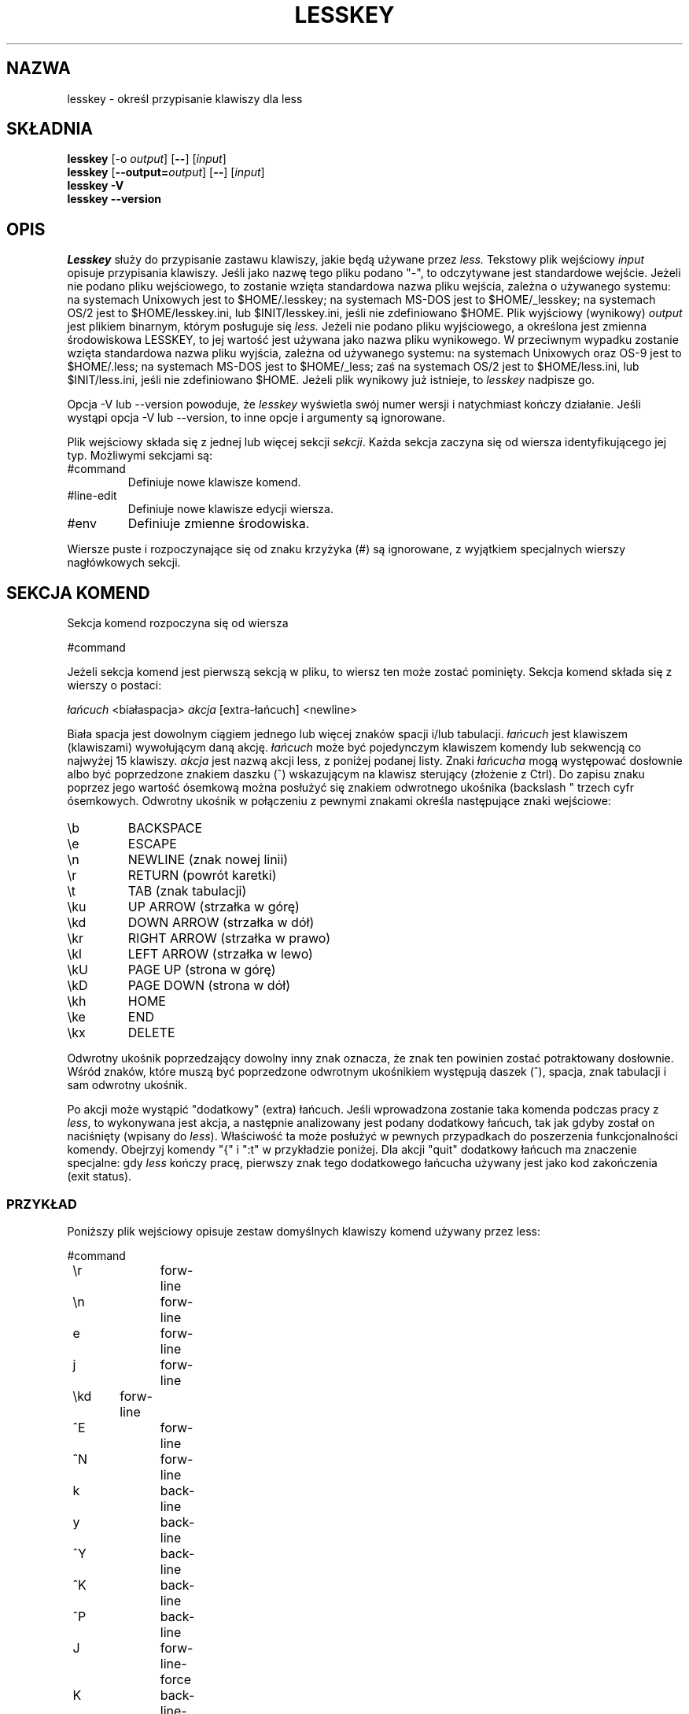 .\" {PTM/WK/1999-XII}
.\" updated from 3.32 to 3.74, VIII 2002
.TH LESSKEY 1 "wersja 374: 19 lutego 2002"
.SH NAZWA
lesskey \- określ przypisanie klawiszy dla less
.SH SKŁADNIA
.B lesskey
.RB [-o
.IR output ]
.RB [ -- ]
.RI [ input ]
.br
.B lesskey
.RB [ --output=\fIoutput\fP ]
.RB [ -- ]
.RI [ input ]
.br
.B "lesskey -V"
.br
.B "lesskey --version"
.SH OPIS
.I Lesskey
służy do przypisanie zastawu klawiszy, jakie będą używane przez
.I less.
Tekstowy plik wejściowy \fIinput\fP opisuje przypisania klawiszy. Jeśli jako
nazwę tego pliku podano "-", to odczytywane jest standardowe wejście.
Jeżeli nie podano pliku wejściowego, to zostanie wzięta standardowa nazwa pliku
wejścia, zależna o używanego systemu:
na systemach Unixowych jest to $HOME/.lesskey;
na systemach MS-DOS jest to $HOME/_lesskey;
na systemach OS/2 jest to $HOME/lesskey.ini,
lub $INIT/lesskey.ini, jeśli nie zdefiniowano $HOME.
Plik wyjściowy (wynikowy) \fIoutput\fP jest plikiem binarnym, którym posługuje
się
.I less.
Jeżeli nie podano pliku wyjściowego, a określona jest zmienna środowiskowa
LESSKEY, to jej wartość jest używana jako nazwa pliku wynikowego. W przeciwnym
wypadku zostanie wzięta standardowa nazwa pliku wyjścia, zależna od używanego
systemu:
na systemach Unixowych oraz OS-9 jest to $HOME/.less;
na systemach MS-DOS jest to $HOME/_less;
zaś na systemach OS/2 jest to $HOME/less.ini,
lub $INIT/less.ini, jeśli nie zdefiniowano $HOME.
Jeżeli plik wynikowy już istnieje, to
.I lesskey
nadpisze go.
.PP
Opcja -V lub --version powoduje, że
.I lesskey
wyświetla swój numer wersji i natychmiast kończy działanie.
Jeśli wystąpi opcja -V lub --version, to inne opcje i argumenty są ignorowane.
.PP
Plik wejściowy składa się z jednej lub więcej sekcji
.IR sekcji .
Każda sekcja zaczyna się od wiersza identyfikującego jej typ.
Możliwymi sekcjami są:
.IP #command
Definiuje nowe klawisze komend.
.IP #line-edit
Definiuje nowe klawisze edycji wiersza.
.IP #env
Definiuje zmienne środowiska.
.PP
Wiersze puste i rozpoczynające się od znaku krzyżyka (#) są ignorowane,
z wyjątkiem specjalnych wierszy nagłówkowych sekcji.
.SH SEKCJA KOMEND
Sekcja komend rozpoczyna się od wiersza
.sp
#command
.sp
Jeżeli sekcja komend jest pierwszą sekcją w pliku, to wiersz ten może zostać
pominięty.
Sekcja komend składa się z wierszy o postaci:
.sp
    \fIłańcuch\fP <białaspacja> \fIakcja\fP [extra-łańcuch] <newline>
.sp
Biała spacja jest dowolnym ciągiem jednego lub więcej znaków spacji i/lub
tabulacji.
\fIłańcuch\fP jest klawiszem (klawiszami) wywołującym daną akcję.
\fIłańcuch\fP może być pojedynczym klawiszem komendy lub sekwencją co najwyżej
15 klawiszy.
\fIakcja\fP jest nazwą akcji less, z poniżej podanej listy.
Znaki \fIłańcucha\fP mogą występować dosłownie albo być poprzedzone znakiem
daszku (^) wskazującym na klawisz sterujący (złożenie z Ctrl).
Do zapisu znaku poprzez jego wartość ósemkową można posłużyć się znakiem
odwrotnego ukośnika (backslash "\"), po którym powinna nastąpić jedna do
trzech cyfr ósemkowych.
Odwrotny ukośnik w połączeniu z pewnymi znakami określa następujące
znaki wejściowe:
.IP \eb
BACKSPACE
.IP \ee
ESCAPE
.IP \en
NEWLINE (znak nowej linii)
.IP \er
RETURN (powrót karetki)
.IP \et
TAB (znak tabulacji)
.IP \eku
UP ARROW (strzałka w górę)
.IP \ekd
DOWN ARROW (strzałka w dół)
.IP \ekr
RIGHT ARROW (strzałka w prawo)
.IP \ekl
LEFT ARROW (strzałka w lewo)
.IP \ekU
PAGE UP (strona w górę)
.IP \ekD
PAGE DOWN (strona w dół)
.IP \ekh
HOME
.IP \eke
END
.IP \ekx
DELETE
.PP
Odwrotny ukośnik poprzedzający dowolny inny znak oznacza, że znak ten
powinien zostać potraktowany dosłownie.
Wśród znaków, które muszą być poprzedzone odwrotnym ukośnikiem występują
daszek (^), spacja, znak tabulacji i sam odwrotny ukośnik.
.PP
Po akcji może wystąpić "dodatkowy" (extra) łańcuch.
Jeśli wprowadzona zostanie taka komenda podczas pracy z
.IR less ,
to wykonywana jest akcja, a następnie analizowany jest podany dodatkowy
łańcuch, tak jak gdyby został on naciśnięty (wpisany do
.IR less ).
Właściwość ta może posłużyć w pewnych przypadkach do poszerzenia
funkcjonalności komendy.
Obejrzyj komendy "{" i ":t" w przykładzie poniżej.
Dla akcji "quit" dodatkowy łańcuch ma znaczenie specjalne:
gdy
.I less
kończy pracę, pierwszy znak tego dodatkowego łańcucha używany jest jako kod
zakończenia (exit status).
.SS PRZYKŁAD
Poniższy plik wejściowy opisuje zestaw domyślnych klawiszy komend używany
przez less:
.sp
.nf
	#command
	\er		forw-line
	\en		forw-line
	e		forw-line
	j		forw-line
	\ekd	forw-line
	^E		forw-line
	^N		forw-line
	k		back-line
	y		back-line
	^Y		back-line
	^K		back-line
	^P		back-line
	J		forw-line-force
	K		back-line-force
	Y		back-line-force
	d		forw-scroll
	^D		forw-scroll
	u		back-scroll
	^U		back-scroll
	\e40	forw-screen
	f		forw-screen
	^F		forw-screen
	^V		forw-screen
	\ekD	forw-screen
	b		back-screen
	^B		back-screen
	\eev		back-screen
	\ekU	back-screen
	z		forw-window
	w		back-window
	\ee\e40		forw-screen-force
	F		forw-forever
	R		repaint-flush
	r		repaint
	^R		repaint
	^L		repaint
	\eeu		undo-hilite
	g		goto-line
	\ekh	goto-line
	<		goto-line
	\ee<		goto-line
	p		percent
	%		percent
	\ee[		left-scroll
	\ee]		right-scroll
	\ee(		left-scroll
	\ee)		right-scroll
	{		forw-bracket {}
	}		back-bracket {}
	(		forw-bracket ()
	)		back-bracket ()
	[		forw-bracket []
	]		back-bracket []
	\ee^F		forw-bracket
	\ee^B		back-bracket
	G		goto-end
	\ee>		goto-end
	>		goto-end
	\eke	goto-end
	=		status
	^G		status
	:f		status
	/		forw-search
	?		back-search
	\ee/		forw-search *
	\ee?		back-search *
	n		repeat-search
	\een		repeat-search-all
	N		reverse-search
	\eeN		reverse-search-all
	m		set-mark
	'		goto-mark
	^X^X		goto-mark
	E		examine
	:e		examine
	^X^V		examine
	:n		next-file
	:p		prev-file
	t		next-tag
	T		prev-tag
	:x		index-file 
	:d		remove-file
	-		toggle-option
	:t		toggle-option t
	s		toggle-option o
	_		display-option
	|		pipe
	v		visual
	!		shell
	+		firstcmd
	H		help
	h		help
	V		version
	0		digit
	1		digit
	2		digit
	3		digit
	4		digit
	5		digit
	6		digit
	7		digit
	8		digit
	9		digit
	q		quit
	Q		quit
	:q		quit
	:Q		quit
	ZZ		quit
.fi
.sp
.SS PRIORYTET
Komendy określone przez
.I lesskey
mają pierwszeństwo przed komendami domyślnymi.
Domyślny klawisz komendy może zostać wyłączony przez zawarcie go w pliku
wejściowym z przypisaną akcją "invalid" (niepoprawny).
Alternatywnie, można zdefiniować, by klawisz nie robić niczego, przypisując
mu akcję "noaction" (bez akcji).
"noaction" jest podobne do "invalid", lecz
.I less
będzie sygnalizował dźwiękiem błąd dla "niepoprawnej" komendy, czego
nie czyni dla komendy "bez akcji".
Dodatkowo, można wyłączyć WSZYSTKIE domyślne komendy włączając do pliku
wejściowego taką linię sterującą:
.sp
#stop
.sp
Spowoduje to, że wszystkie komendy domyślne będą ignorowane.
Wiersz #stop powinien być ostatnim wierszem w tej sekcji pliku.
.PP
Bądź świadom tego, że #stop może być niebezpieczne. Ponieważ wyłączone są
wszystkie domyślne komendy, musisz zapewnić wystarczający zestaw komend przed
wierszem #stop, tak by udostępnić wszelkie niezbędne akcje.
Na przykład, zaniedbanie dostarczenia komendy "quit" może prowadzić do
frustracji.

.SH SEKCJA EDYCJI WIERSZA
Sekcja edycji wiersza rozpoczyna się wierszem:
.sp
#line-edit
.sp
Sekcja ta określa nowe przypisania klawiszy dla komend edycji wiersza,
w sposób podobny do przypisań klawiszy do zwykłych komend w sekcji #command.
Sekcja edycji wiersza składa się z listy klawiszy i akcji, po jednej parze
na wiersz, tak jak w przykładzie poniżej.
.SS PRZYKŁAD
Poniższy plik wejściowy opisuje zestaw domyślnych klawiszy edycji wiersza
używany przez less:
.sp
.nf
	#line-edit
	\et	    	forw-complete
	\e17		back-complete
	\ee\et		back-complete
	^L		expand
	^V		literal
	^A		literal
   	\eel		right
	\ekr		right
	\eeh		left
	\ekl		left
	\eeb		word-left
	\ee\ekl	word-left
	\eew		word-right
	\ee\ekr	word-right
	\eei		insert
	\eex		delete
	\ekx		delete
	\eeX		word-delete
	\eekx		word-delete
	\ee\eb		word-backspace
	\ee0		home
	\ekh		home
	\ee$		end
	\eke		end
	\eek		up
	\eku		up
	\eej		down
.fi
.sp

.SH ZMIENNE ŚRODOWISKA LESS
Sekcja zmiennych środowiska rozpoczyna się wierszem
.sp
#env
.sp
Po nim występuje lista przypisań wartości dla zmiennych środowiskowych.
Każdy wiersz składa się z nazwy zmiennej środowiska, znaku równości (=)
oraz wartości, jaka ma zostać przypisana tej zmiennej.
Zmienne przypisane w ten sposób widoczne są wyłącznie dla
.IR less .
Jeżeli dana zmienna określona jest w środowisku systemowym i równocześnie
w pliku lesskey, to pierwszeństwo ma jej wartość z pliku lesskey.
Mimo, że plik lesskey może służyć do nadpisywania zestawu zmiennych
ze środowiska systemu, to głównym celem nadawania wartości zmiennym w lesskey
jest po prostu przechowywanie całej informacji konfiguracyjnej dla
.I less
w jednym pliku.
.SS PRZYKŁAD
Poniższy plik wejściowy ustawia opcję -i podczas uruchamiania
.I less
oraz podaje, że używanym zestawem znaków ma być "latin1"
.br
[od tłum.: ustawienie "latin1" jest niezbędne dla prawidłowej obsługi
polskich znaków]:
.sp
.nf
	#env
	LESS = -i
	LESSCHARSET = latin1
.fi
.sp

.SH ZOBACZ TAKŻE
.BR less (1).
.SH OSTRZEŻENIA
Określenie klawiszy specjalnych, takich jak strzałka w górę, w sposób
niezależny od klawiatury jest niemożliwe.
Jedyną metodą określenia takich klawiszy jest podanie sekwencji specjalnej,
jaką wysyła konkretna klawiatura przy naciśnięciu żądanego klawisza.
.PP
W systemach MS-DOS i OS/2 pewne klawisze wysyłają sekwencje rozpoczynające
się od znaku NUL (0).
Taki znak NUL w pliku lesskey powinien być reprezentowany przez \e340.
.SH COPYRIGHT
Copyright (c) 2000  Mark Nudelman
.PP
lesskey jest częścią projektu GNU i stanowi wolne oprogramowanie.
Możesz go rozprowadzać dalej i/lub modyfikować na warunkach Powszechnej
Licencji Publicznej GNU, wydanej przez Fundację Wolnego Oprogramowania
- według wersji 2 tej Licencji lub (według twojego wyboru) którejś
z późniejszych wersji.
.PP
lesskey rozpowszechniany jest z nadzieją, iż będzie użyteczny
- jednak BEZ JAKIEJKOLWIEK GWARANCJI, nawet domyślnej gwarancji
PRZYDATNOŚCI HANDLOWEJ albo PRZYDATNOŚCI DO OKREŚLONYCH
ZASTOSOWAŃ. W celu uzyskania bliższych informacji sięgnij do
Powszechnej Licencji Publicznej GNU.
.PP
Wraz z lesskey powinieneś otrzymać egzemplarz Powszechnej Licencji
Publicznej GNU (GNU General Public License) - zobacz plik COPYING.
Jeśli nie - napisz do Free Software Foundation, 59 Temple Place,
Suite 330, Boston, MA  02111-1307, USA.
.SH AUTOR
.PP
Mark Nudelman <markn@greenwoodsoftware.com>
.br
Zgłoszenia błędów lub komentarze proszę przesyłać na powyższy adres
albo do bug-less@gnu.org.
